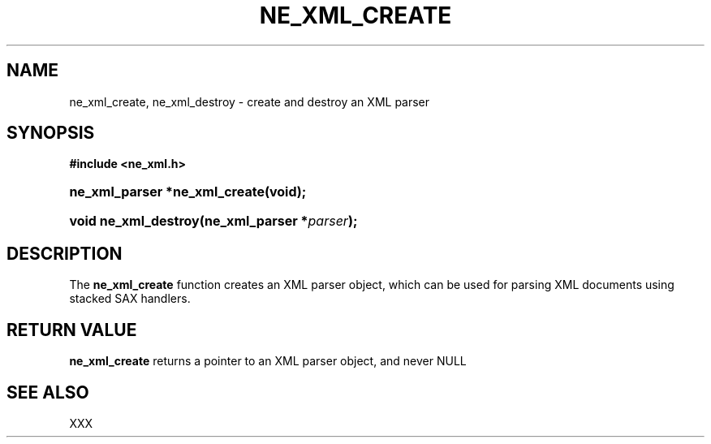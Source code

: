 .\" ** You probably do not want to edit this file directly **
.\" It was generated using the DocBook XSL Stylesheets (version 1.69.1).
.\" Instead of manually editing it, you probably should edit the DocBook XML
.\" source for it and then use the DocBook XSL Stylesheets to regenerate it.
.TH "NE_XML_CREATE" "3" "23 January 2007" "neon 0.26.3" "neon API reference"
.\" disable hyphenation
.nh
.\" disable justification (adjust text to left margin only)
.ad l
.SH "NAME"
ne_xml_create, ne_xml_destroy \- create and destroy an XML parser
.SH "SYNOPSIS"
.PP
\fB#include <ne_xml.h>\fR
.HP 29
\fBne_xml_parser\ *\fBne_xml_create\fR\fR\fB(\fR\fBvoid);\fR
.HP 20
\fBvoid\ \fBne_xml_destroy\fR\fR\fB(\fR\fBne_xml_parser\ *\fR\fB\fIparser\fR\fR\fB);\fR
.SH "DESCRIPTION"
.PP
The
\fBne_xml_create\fR
function creates an XML parser object, which can be used for parsing XML documents using stacked SAX handlers.
.SH "RETURN VALUE"
.PP
\fBne_xml_create\fR
returns a pointer to an XML parser object, and never
NULL
.SH "SEE ALSO"
.PP
XXX

